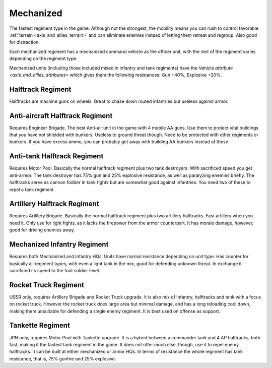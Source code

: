 .. _axis_and_allies_regiment_mechanized:

Mechanized 
==========

.. index:: pair: Axis & Allies; Mechanized Regiments

The fastest regiment type in the game. Although not the strongest, the mobility means you can rush to control favorable :ref:`terrain <axis_and_allies_terrain>` and can eliminate enemies instead of letting them retreat and regroup. Also good for distraction.

Each mechanized regiment has a mechanized command vehicle as the officer unit, with the rest of the regiment varies depending on the regiment type.

Mechanized units (including those included mixed in infantry and tank regiments) have the Vehicle `attribute <axis_and_allies_attributes>` which gives them the following resistances: Gun +40%, Explosive +20%. 

-----------------------
Halftrack Regiment
-----------------------

Halftracks are machine guns on wheels. Great to chase down routed infantries but useless against armor. 

----------------------------------------------
Anti-aircraft Halftrack Regiment
----------------------------------------------
Requires Engineer Brigade. The best Anti-air unit in the game with 4 mobile AA guns. Use them to protect vital buildings that you have not shielded with bunkers. Useless to ground threat though. Need to be protected with other regiments or bunkers. If you have excess ammo, you can probably get away with building AA bunkers instead of these.

----------------------------------------------
Anti-tank Halftrack Regiment
----------------------------------------------
Requires Motor Pool. Basically the normal halftrack regiment plus two tank destroyers. With sacrificed speed you get anti-armor. The tank destroyer has 75% gun and 25% explosive resistance, as well as paralyzing enemies briefly. The halftracks serve as cannon fodder in tank fights but are somewhat good against infantries. You need two of these to repel a tank regiment.

----------------------------------------------
Artillery Halftrack Regiment
----------------------------------------------
Requires Artillery Brigade. Basically the normal halftrack regiment plus two artillery halftracks. Fast artillery when you need it. Only use for light fights, as it lacks the firepower from the armor counterpart. It has morale damage, however, good for driving enemies away.

----------------------------------------------
Mechanized Infantry Regiment
----------------------------------------------
Requires both Mechanized and Infantry HQs. Units have normal resistance depending on unit type. Has counter for basically all regiment types, with even a light tank in the mix, good for defending unknown threat. In exchange it sacrificed its speed to the foot soldier level.  

----------------------------------------------
Rocket Truck Regiment
----------------------------------------------
.. _axis_and_allies_regiment_mechanized_rocket_truck:

USSR only, requires Artillery Brigade and Rocket Truck upgrade. It is also mix of infantry, halftracks and tank with a focus on rocket truck. However the rocket truck does large area but minimal damage, and has a long reloading cool down, making them unsuitable for defending a single enemy regiment. It is best used on offense as support.

----------------------------------------------
Tankette Regiment
----------------------------------------------
JPN only, requires Motor Pool with Tankette upgrade. It is a hybrid between a commander tank and 4 AP halftracks, both fast, making it the fastest tank regiment in the game. It does not offer much else, though, use it to repel enemy halftracks. It can be built at either mechanized or armor HQs. In terms of resistance the whole regiment has tank resistance, that is, 75% gunfire and 25% explosive.

.. csv-table:: Mechanized Regiments
   :file: mechanized_regiment.csv
   :header-rows: 1

.. csv-table:: Mechanized Units
   :file: mechanized_unit.csv
   :header-rows: 1   